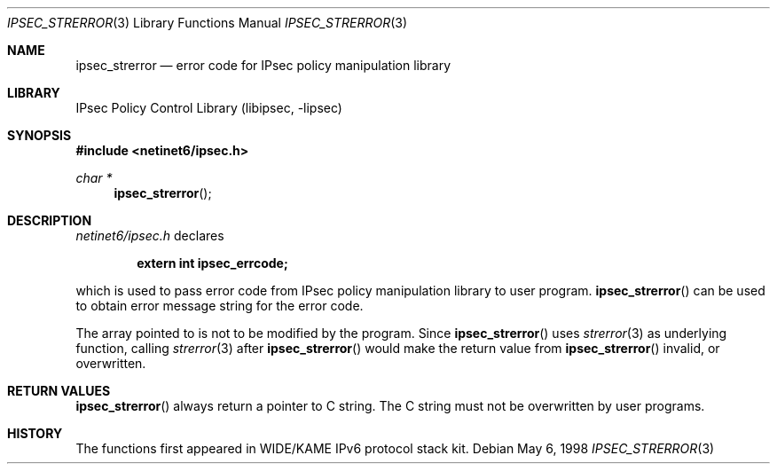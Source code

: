 .\" Copyright (C) 1995, 1996, 1997, 1998, and 1999 WIDE Project.
.\" All rights reserved.
.\"
.\" Redistribution and use in source and binary forms, with or without
.\" modification, are permitted provided that the following conditions
.\" are met:
.\" 1. Redistributions of source code must retain the above copyright
.\"    notice, this list of conditions and the following disclaimer.
.\" 2. Redistributions in binary form must reproduce the above copyright
.\"    notice, this list of conditions and the following disclaimer in the
.\"    documentation and/or other materials provided with the distribution.
.\" 3. Neither the name of the project nor the names of its contributors
.\"    may be used to endorse or promote products derived from this software
.\"    without specific prior written permission.
.\"
.\" THIS SOFTWARE IS PROVIDED BY THE PROJECT AND CONTRIBUTORS ``AS IS'' AND
.\" ANY EXPRESS OR IMPLIED WARRANTIES, INCLUDING, BUT NOT LIMITED TO, THE
.\" IMPLIED WARRANTIES OF MERCHANTABILITY AND FITNESS FOR A PARTICULAR PURPOSE
.\" ARE DISCLAIMED.  IN NO EVENT SHALL THE PROJECT OR CONTRIBUTORS BE LIABLE
.\" FOR ANY DIRECT, INDIRECT, INCIDENTAL, SPECIAL, EXEMPLARY, OR CONSEQUENTIAL
.\" DAMAGES (INCLUDING, BUT NOT LIMITED TO, PROCUREMENT OF SUBSTITUTE GOODS
.\" OR SERVICES; LOSS OF USE, DATA, OR PROFITS; OR BUSINESS INTERRUPTION)
.\" HOWEVER CAUSED AND ON ANY THEORY OF LIABILITY, WHETHER IN CONTRACT, STRICT
.\" LIABILITY, OR TORT (INCLUDING NEGLIGENCE OR OTHERWISE) ARISING IN ANY WAY
.\" OUT OF THE USE OF THIS SOFTWARE, EVEN IF ADVISED OF THE POSSIBILITY OF
.\" SUCH DAMAGE.
.\"
.\"     $NetBSD: ipsec_strerror.3,v 1.6 2000/01/31 14:15:31 itojun Exp $
.\"     KAME Id: ipsec_strerror.3,v 1.4 2000/01/27 17:59:13 itojun Exp
.\"
.Dd May 6, 1998
.Dt IPSEC_STRERROR 3
.Os
.\"
.Sh NAME
.Nm ipsec_strerror
.Nd error code for IPsec policy manipulation library
.\"
.Sh LIBRARY
.Lb libipsec
.\"
.Sh SYNOPSIS
.Fd #include <netinet6/ipsec.h>
.Ft "char *"
.Fn ipsec_strerror
.\"
.Sh DESCRIPTION
.Pa netinet6/ipsec.h
declares
.Pp
.Dl extern int ipsec_errcode;
.Pp
which is used to pass error code from IPsec policy manipulation library
to user program.
.Fn ipsec_strerror
can be used to obtain error message string for the error code.
.Pp
The array pointed to is not to be modified by the program.
Since
.Fn ipsec_strerror
uses
.Xr strerror 3
as underlying function, calling
.Xr strerror 3
after
.Fn ipsec_strerror
would make the return value from
.Fn ipsec_strerror
invalid, or overwritten.
.\"
.Sh RETURN VALUES
.Fn ipsec_strerror
always return a pointer to C string.
The C string must not be overwritten by user programs.
.\"
.\" .Sh SEE ALSO
.\"
.Sh HISTORY
The functions first appeared in WIDE/KAME IPv6 protocol stack kit.
.\"
.\" .Sh BUGS
.\" (to be written)

